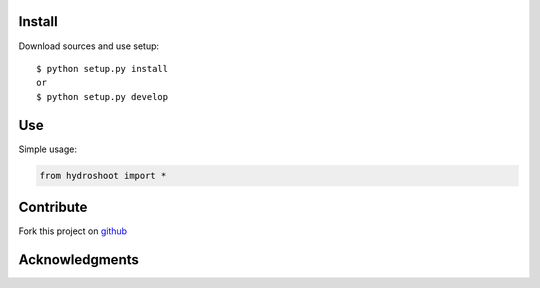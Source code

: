 Install
=======

Download sources and use setup::

    $ python setup.py install
    or
    $ python setup.py develop


Use
===

Simple usage:

.. code-block:: python

    from hydroshoot import *


Contribute
==========

Fork this project on github_

.. _github: https://github.com/moi/hydroshoot



Acknowledgments
===============
